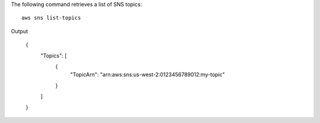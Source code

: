 The following command retrieves a list of SNS topics::

  aws sns list-topics

Output

  {
      "Topics": [
          {
              "TopicArn": "arn:aws:sns:us-west-2:0123456789012:my-topic"
          }
      ]
  }